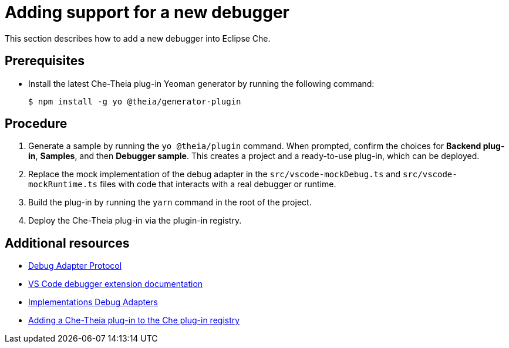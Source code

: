 [id="adding-support-for-a-new-debugger_{context}"]
= Adding support for a new debugger

This section describes how to add a new debugger into Eclipse Che.

[discrete]
== Prerequisites

* Install the latest Che-Theia plug-in Yeoman generator by running the following command:
+
----
$ npm install -g yo @theia/generator-plugin
----


[discrete]
== Procedure

. Generate a sample by running the `yo @theia/plugin` command. When prompted, confirm the choices for *Backend plug-in*, *Samples*, and then *Debugger sample*. This creates a project and a ready-to-use plug-in, which can be deployed.

. Replace the mock implementation of the debug adapter in the `src/vscode-mockDebug.ts` and `src/vscode-mockRuntime.ts` files with code that interacts with a real debugger or runtime.

. Build the plug-in by running the `yarn` command in the root of the project.

. Deploy the Che-Theia plug-in via the plugin-in registry.


[discrete]
== Additional resources

* link:https://microsoft.github.io/debug-adapter-protocol/[Debug Adapter Protocol]
* link:https://code.visualstudio.com/api/extension-guides/debugger-extension[VS Code debugger extension documentation]
* link:https://microsoft.github.io/debug-adapter-protocol/implementors/adapters/[Implementations Debug Adapters]
* link:adding-a-che-theia-plug-in-to-the-che-plug-in-registry.html[Adding a Che-Theia plug-in to the Che plug-in registry]


